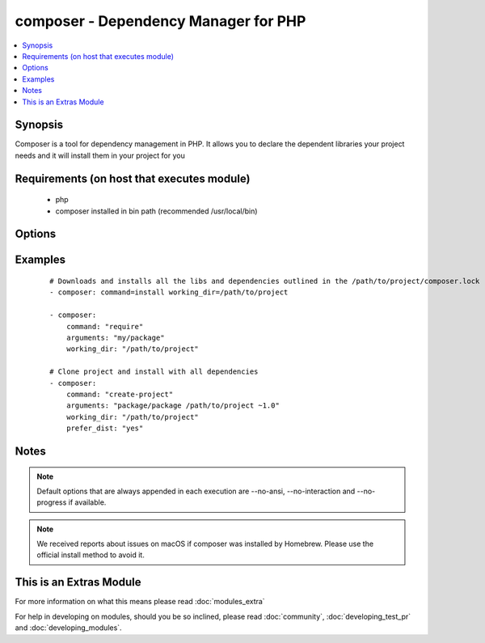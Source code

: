 .. _composer:


composer - Dependency Manager for PHP
+++++++++++++++++++++++++++++++++++++

.. versionadded:: 1.6


.. contents::
   :local:
   :depth: 1


Synopsis
--------

Composer is a tool for dependency management in PHP. It allows you to declare the dependent libraries your project needs and it will install them in your project for you


Requirements (on host that executes module)
-------------------------------------------

  * php
  * composer installed in bin path (recommended /usr/local/bin)


Options
-------

.. raw:: html

    <table border=1 cellpadding=4>
    <tr>
    <th class="head">parameter</th>
    <th class="head">required</th>
    <th class="head">default</th>
    <th class="head">choices</th>
    <th class="head">comments</th>
    </tr>
            <tr>
    <td>arguments<br/><div style="font-size: small;"> (added in 2.0)</div></td>
    <td>no</td>
    <td></td>
        <td><ul></ul></td>
        <td><div>Composer arguments like required package, version and so on</div></td></tr>
            <tr>
    <td>command<br/><div style="font-size: small;"> (added in 1.8)</div></td>
    <td>no</td>
    <td>install</td>
        <td><ul></ul></td>
        <td><div>Composer command like "install", "update" and so on</div></td></tr>
            <tr>
    <td>ignore_platform_reqs<br/><div style="font-size: small;"> (added in 2.0)</div></td>
    <td>no</td>
    <td>no</td>
        <td><ul><li>yes</li><li>no</li></ul></td>
        <td><div>Ignore php, hhvm, lib-* and ext-* requirements and force the installation even if the local machine does not fulfill these.</div></br>
        <div style="font-size: small;">aliases: ignore-platform-reqs<div></td></tr>
            <tr>
    <td>no_dev<br/><div style="font-size: small;"></div></td>
    <td>no</td>
    <td>yes</td>
        <td><ul><li>yes</li><li>no</li></ul></td>
        <td><div>Disables installation of require-dev packages ( see --no-dev )</div></br>
        <div style="font-size: small;">aliases: no-dev<div></td></tr>
            <tr>
    <td>no_plugins<br/><div style="font-size: small;"></div></td>
    <td>no</td>
    <td>no</td>
        <td><ul><li>yes</li><li>no</li></ul></td>
        <td><div>Disables all plugins ( see --no-plugins )</div></br>
        <div style="font-size: small;">aliases: no-plugins<div></td></tr>
            <tr>
    <td>no_scripts<br/><div style="font-size: small;"></div></td>
    <td>no</td>
    <td>no</td>
        <td><ul><li>yes</li><li>no</li></ul></td>
        <td><div>Skips the execution of all scripts defined in composer.json ( see --no-scripts )</div></br>
        <div style="font-size: small;">aliases: no-scripts<div></td></tr>
            <tr>
    <td>optimize_autoloader<br/><div style="font-size: small;"></div></td>
    <td>no</td>
    <td>yes</td>
        <td><ul><li>yes</li><li>no</li></ul></td>
        <td><div>Optimize autoloader during autoloader dump ( see --optimize-autoloader ). Convert PSR-0/4 autoloading to classmap to get a faster autoloader. This is recommended especially for production, but can take a bit of time to run so it is currently not done by default.</div></br>
        <div style="font-size: small;">aliases: optimize-autoloader<div></td></tr>
            <tr>
    <td>prefer_dist<br/><div style="font-size: small;"></div></td>
    <td>no</td>
    <td>no</td>
        <td><ul><li>yes</li><li>no</li></ul></td>
        <td><div>Forces installation from package dist even for dev versions ( see --prefer-dist )</div></br>
        <div style="font-size: small;">aliases: prefer-dist<div></td></tr>
            <tr>
    <td>prefer_source<br/><div style="font-size: small;"></div></td>
    <td>no</td>
    <td>no</td>
        <td><ul><li>yes</li><li>no</li></ul></td>
        <td><div>Forces installation from package sources when possible ( see --prefer-source )</div></br>
        <div style="font-size: small;">aliases: prefer-source<div></td></tr>
            <tr>
    <td>working_dir<br/><div style="font-size: small;"></div></td>
    <td>yes</td>
    <td></td>
        <td><ul></ul></td>
        <td><div>Directory of your project ( see --working-dir )</div></br>
        <div style="font-size: small;">aliases: working-dir<div></td></tr>
        </table>
    </br>



Examples
--------

 ::

    # Downloads and installs all the libs and dependencies outlined in the /path/to/project/composer.lock
    - composer: command=install working_dir=/path/to/project
    
    - composer:
        command: "require"
        arguments: "my/package"
        working_dir: "/path/to/project"
    
    # Clone project and install with all dependencies
    - composer:
        command: "create-project"
        arguments: "package/package /path/to/project ~1.0"
        working_dir: "/path/to/project"
        prefer_dist: "yes"


Notes
-----

.. note:: Default options that are always appended in each execution are --no-ansi, --no-interaction and --no-progress if available.
.. note:: We received reports about issues on macOS if composer was installed by Homebrew. Please use the official install method to avoid it.


    
This is an Extras Module
------------------------

For more information on what this means please read :doc:`modules_extra`

    
For help in developing on modules, should you be so inclined, please read :doc:`community`, :doc:`developing_test_pr` and :doc:`developing_modules`.

